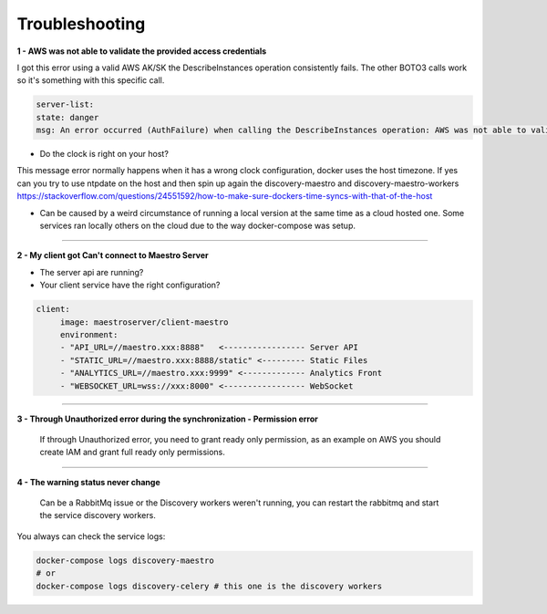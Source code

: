 Troubleshooting
===============

**1 - AWS was not able to validate the provided access credentials**

I got this error using a valid AWS AK/SK the DescribeInstances operation consistently fails. The other BOTO3 calls work so it's something with this specific call.

.. code-block:: bash

   server-list:
   state: danger
   msg: An error occurred (AuthFailure) when calling the DescribeInstances operation: AWS was not able to validate the provided access credentials At XXXXX


- Do the clock is right on your host?

This message error normally happens when it has a wrong clock configuration, docker uses the host timezone.
If yes can you try to use ntpdate on the host and then spin up again the discovery-maestro and discovery-maestro-workers
https://stackoverflow.com/questions/24551592/how-to-make-sure-dockers-time-syncs-with-that-of-the-host

-  Can be caused by a weird circumstance of running a local version at the same time as a cloud hosted one. Some services ran locally others on the cloud due to the way docker-compose was setup.

-----

**2 - My client got Can't connect to Maestro Server**

- The server api are running?
- Your client service have the right configuration?

.. code-block:: bash

   client:
        image: maestroserver/client-maestro
        environment:
        - "API_URL=//maestro.xxx:8888"   <----------------- Server API
        - "STATIC_URL=//maestro.xxx:8888/static" <--------- Static Files
        - "ANALYTICS_URL=//maestro.xxx:9999" <------------- Analytics Front
        - "WEBSOCKET_URL=wss://xxx:8000" <----------------- WebSocket

-----

**3 - Through Unauthorized error during the synchronization - Permission error**
    
    If through Unauthorized error, you need to grant ready only permission, as an example on AWS you should create IAM and grant full ready only permissions.

-----

**4 - The warning status never change**

   Can be a RabbitMq issue or the Discovery workers weren't running, you can restart the rabbitmq and start the service discovery workers.

You always can check the service logs:

.. code-block:: bash

    docker-compose logs discovery-maestro
    # or
    docker-compose logs discovery-celery # this one is the discovery workers
